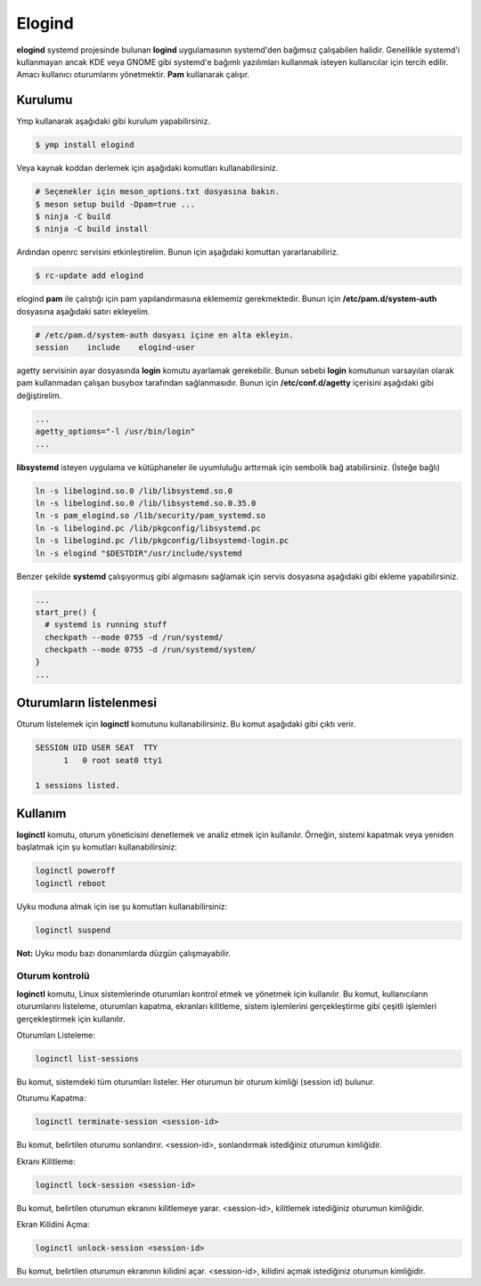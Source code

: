 .. _elogind:
Elogind
=======
**elogind** systemd projesinde bulunan **logind** uygulamasının systemd'den bağımsız çalışabilen halidir.
Genellikle systemd'i kullanmayan ancak KDE veya GNOME gibi systemd'e bağımlı yazılımları kullanmak isteyen kullanıcılar için tercih edilir.
Amacı kullanıcı oturumlarını yönetmektir. **Pam** kullanarak çalışır.

Kurulumu
^^^^^^^^
Ymp kullanarak aşağıdaki gibi kurulum yapabilirsiniz.

.. code-block:: shell

	$ ymp install elogind

Veya kaynak koddan derlemek için aşağıdaki komutları kullanabilirsiniz.

.. code-block:: shell

	# Seçenekler için meson_options.txt dosyasına bakın.
	$ meson setup build -Dpam=true ...
	$ ninja -C build
	$ ninja -C build install

Ardından openrc servisini etkinleştirelim. Bunun için aşağıdaki komuttan yararlanabiliriz.

.. code-block:: shell

	$ rc-update add elogind

elogind **pam** ile çalıştığı için pam yapılandırmasına eklememiz gerekmektedir.
Bunun için **/etc/pam.d/system-auth** dosyasına aşağıdaki satırı ekleyelim.

.. code-block:: txt

	# /etc/pam.d/system-auth dosyası içine en alta ekleyin.
	session    include    elogind-user

agetty servisinin ayar dosyasında **login** komutu ayarlamak gerekebilir.
Bunun sebebi **login** komutunun varsayılan olarak pam kullanmadan çalışan busybox tarafından sağlanmasıdır.
Bunun için **/etc/conf.d/agetty** içerisini aşağıdaki gibi değiştirelim.

.. code-block:: txt

	...
	agetty_options="-l /usr/bin/login"
	...

**libsystemd** isteyen uygulama ve kütüphaneler ile uyumluluğu arttırmak için sembolik bağ atabilirsiniz. (İsteğe bağlı)

.. code-block:: shell

	ln -s libelogind.so.0 /lib/libsystemd.so.0
	ln -s libelogind.so.0 /lib/libsystemd.so.0.35.0
	ln -s pam_elogind.so /lib/security/pam_systemd.so
	ln -s libelogind.pc /lib/pkgconfig/libsystemd.pc
	ln -s libelogind.pc /lib/pkgconfig/libsystemd-login.pc
	ln -s elogind "$DESTDIR"/usr/include/systemd

Benzer şekilde **systemd** çalışıyormuş gibi algımasını sağlamak için servis dosyasına aşağıdaki gibi ekleme yapabilirsiniz.

.. code-block:: shell

	...
	start_pre() {
	  # systemd is running stuff
	  checkpath --mode 0755 -d /run/systemd/
	  checkpath --mode 0755 -d /run/systemd/system/
	}
	...

Oturumların listelenmesi
^^^^^^^^^^^^^^^^^^^^^^^^
Oturum listelemek için **loginctl** komutunu kullanabilirsiniz.
Bu komut aşağıdaki gibi çıktı verir.

.. code-block:: txt

	SESSION UID USER SEAT  TTY
	      1   0 root seat0 tty1
	
	1 sessions listed.

Kullanım
^^^^^^^^
**loginctl** komutu, oturum yöneticisini denetlemek ve analiz etmek için kullanılır.
Örneğin, sistemi kapatmak veya yeniden başlatmak için şu komutları kullanabilirsiniz:

.. code-block:: shell

	loginctl poweroff
	loginctl reboot

Uyku moduna almak için ise şu komutları kullanabilirsiniz:

.. code-block:: shell

	loginctl suspend

**Not:** Uyku modu bazı donanımlarda düzgün çalışmayabilir.


Oturum kontrolü
+++++++++++++++
**loginctl** komutu, Linux sistemlerinde oturumları kontrol etmek ve yönetmek için kullanılır.
Bu komut, kullanıcıların oturumlarını listeleme, oturumları kapatma, ekranları kilitleme, sistem işlemlerini gerçekleştirme gibi çeşitli işlemleri gerçekleştirmek için kullanılır.

Oturumları Listeleme:

.. code-block:: shell

	loginctl list-sessions

Bu komut, sistemdeki tüm oturumları listeler. Her oturumun bir oturum kimliği (session id) bulunur.

Oturumu Kapatma:

.. code-block:: shell

	loginctl terminate-session <session-id>

Bu komut, belirtilen oturumu sonlandırır. <session-id>, sonlandırmak istediğiniz oturumun kimliğidir.

Ekranı Kilitleme:

.. code-block:: shell

	loginctl lock-session <session-id>

Bu komut, belirtilen oturumun ekranını kilitlemeye yarar. <session-id>, kilitlemek istediğiniz oturumun kimliğidir.

Ekran Kilidini Açma:

.. code-block:: shell

	loginctl unlock-session <session-id>

Bu komut, belirtilen oturumun ekranının kilidini açar. <session-id>, kilidini açmak istediğiniz oturumun kimliğidir.


